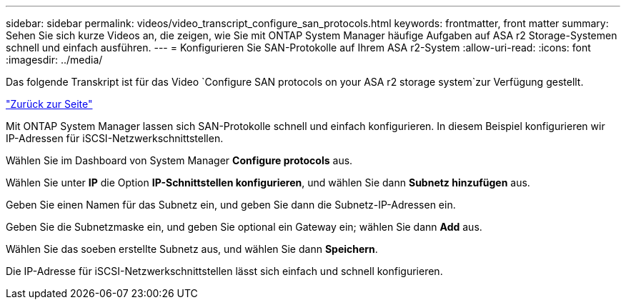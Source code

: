 ---
sidebar: sidebar 
permalink: videos/video_transcript_configure_san_protocols.html 
keywords: frontmatter, front matter 
summary: Sehen Sie sich kurze Videos an, die zeigen, wie Sie mit ONTAP System Manager häufige Aufgaben auf ASA r2 Storage-Systemen schnell und einfach ausführen. 
---
= Konfigurieren Sie SAN-Protokolle auf Ihrem ASA r2-System
:allow-uri-read: 
:icons: font
:imagesdir: ../media/


[role="lead"]
Das folgende Transkript ist für das Video `Configure SAN protocols on your ASA r2 storage system`zur Verfügung gestellt.

link:videos-common-tasks.html#video_transcript_return_configure_san_protocols["Zurück zur Seite"]

Mit ONTAP System Manager lassen sich SAN-Protokolle schnell und einfach konfigurieren. In diesem Beispiel konfigurieren wir IP-Adressen für iSCSI-Netzwerkschnittstellen.

Wählen Sie im Dashboard von System Manager *Configure protocols* aus.

Wählen Sie unter *IP* die Option *IP-Schnittstellen konfigurieren*, und wählen Sie dann *Subnetz hinzufügen* aus.

Geben Sie einen Namen für das Subnetz ein, und geben Sie dann die Subnetz-IP-Adressen ein.

Geben Sie die Subnetzmaske ein, und geben Sie optional ein Gateway ein; wählen Sie dann *Add* aus.

Wählen Sie das soeben erstellte Subnetz aus, und wählen Sie dann *Speichern*.

Die IP-Adresse für iSCSI-Netzwerkschnittstellen lässt sich einfach und schnell konfigurieren.
